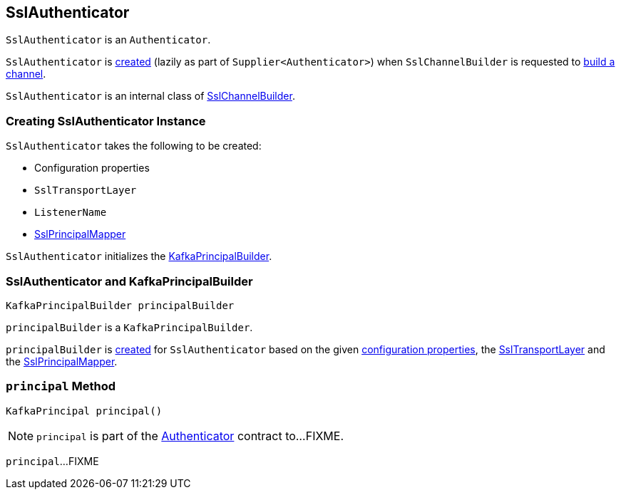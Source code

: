 == [[SslAuthenticator]] SslAuthenticator

`SslAuthenticator` is an `Authenticator`.

`SslAuthenticator` is <<creating-instance, created>> (lazily as part of `Supplier<Authenticator>`) when `SslChannelBuilder` is requested to link:kafka-common-network-SslChannelBuilder.adoc#buildChannel[build a channel].

`SslAuthenticator` is an internal class of link:kafka-common-network-SslChannelBuilder.adoc[SslChannelBuilder].

=== [[creating-instance]] Creating SslAuthenticator Instance

`SslAuthenticator` takes the following to be created:

* [[configs]] Configuration properties
* [[transportLayer]] `SslTransportLayer`
* [[listenerName]] `ListenerName`
* [[sslPrincipalMapper]] link:kafka-common-security-ssl-SslPrincipalMapper.adoc[SslPrincipalMapper]

`SslAuthenticator` initializes the <<principalBuilder, KafkaPrincipalBuilder>>.

=== [[principalBuilder]] SslAuthenticator and KafkaPrincipalBuilder

[source, java]
----
KafkaPrincipalBuilder principalBuilder
----

`principalBuilder` is a `KafkaPrincipalBuilder`.

`principalBuilder` is link:kafka-common-network-ChannelBuilders.adoc#createPrincipalBuilder[created] for `SslAuthenticator` based on the given <<configs, configuration properties>>, the <<transportLayer, SslTransportLayer>> and the <<sslPrincipalMapper, SslPrincipalMapper>>.

=== [[principal]] `principal` Method

[source, java]
----
KafkaPrincipal principal()
----

NOTE: `principal` is part of the link:kafka-common-network-Authenticator.adoc#principal[Authenticator] contract to...FIXME.

`principal`...FIXME
